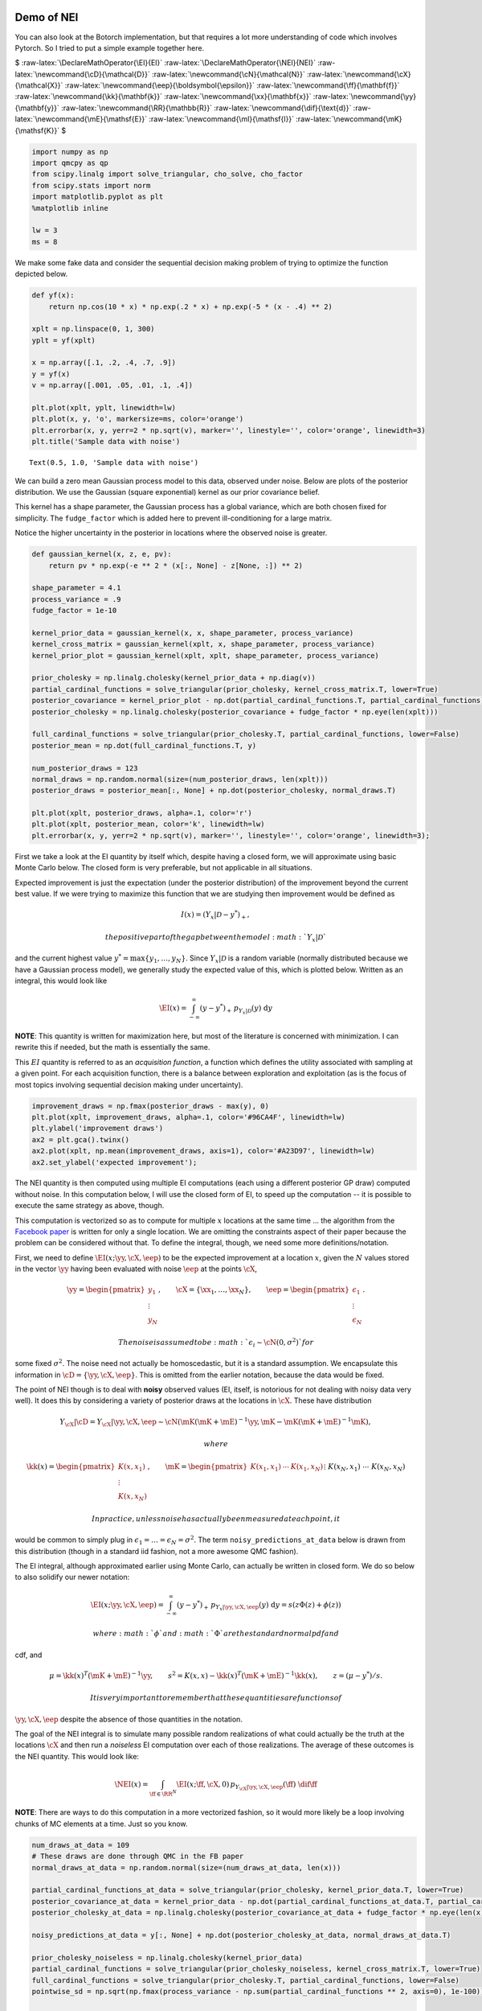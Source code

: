 Demo of NEI
===========

You can also look at the Botorch implementation, but that requires a lot
more understanding of code which involves Pytorch. So I tried to put a
simple example together here.

$ :raw-latex:`\DeclareMathOperator{\EI}{EI}`
:raw-latex:`\DeclareMathOperator{\NEI}{NEI}`
:raw-latex:`\newcommand{\cD}{\mathcal{D}}`
:raw-latex:`\newcommand{\cN}{\mathcal{N}}`
:raw-latex:`\newcommand{\cX}{\mathcal{X}}`
:raw-latex:`\newcommand{\eep}{\boldsymbol{\epsilon}}`
:raw-latex:`\newcommand{\ff}{\mathbf{f}}`
:raw-latex:`\newcommand{\kk}{\mathbf{k}}`
:raw-latex:`\newcommand{\xx}{\mathbf{x}}`
:raw-latex:`\newcommand{\yy}{\mathbf{y}}`
:raw-latex:`\newcommand{\RR}{\mathbb{R}}`
:raw-latex:`\newcommand{\dif}{\text{d}}`
:raw-latex:`\newcommand{\mE}{\mathsf{E}}`
:raw-latex:`\newcommand{\mI}{\mathsf{I}}`
:raw-latex:`\newcommand{\mK}{\mathsf{K}}` $

.. code:: ipython3

    import numpy as np
    import qmcpy as qp
    from scipy.linalg import solve_triangular, cho_solve, cho_factor
    from scipy.stats import norm
    import matplotlib.pyplot as plt
    %matplotlib inline
    
    lw = 3
    ms = 8

We make some fake data and consider the sequential decision making
problem of trying to optimize the function depicted below.

.. code:: ipython3

    def yf(x):
        return np.cos(10 * x) * np.exp(.2 * x) + np.exp(-5 * (x - .4) ** 2)
    
    xplt = np.linspace(0, 1, 300)
    yplt = yf(xplt)
    
    x = np.array([.1, .2, .4, .7, .9])
    y = yf(x)
    v = np.array([.001, .05, .01, .1, .4])
    
    plt.plot(xplt, yplt, linewidth=lw)
    plt.plot(x, y, 'o', markersize=ms, color='orange')
    plt.errorbar(x, y, yerr=2 * np.sqrt(v), marker='', linestyle='', color='orange', linewidth=3)
    plt.title('Sample data with noise')




.. parsed-literal::

    Text(0.5, 1.0, 'Sample data with noise')




.. image:: nei_demo_files/nei_demo_3_1.png


We can build a zero mean Gaussian process model to this data, observed
under noise. Below are plots of the posterior distribution. We use the
Gaussian (square exponential) kernel as our prior covariance belief.

This kernel has a shape parameter, the Gaussian process has a global
variance, which are both chosen fixed for simplicity. The
``fudge_factor`` which is added here to prevent ill-conditioning for a
large matrix.

Notice the higher uncertainty in the posterior in locations where the
observed noise is greater.

.. code:: ipython3

    def gaussian_kernel(x, z, e, pv):
        return pv * np.exp(-e ** 2 * (x[:, None] - z[None, :]) ** 2)
    
    shape_parameter = 4.1
    process_variance = .9
    fudge_factor = 1e-10
    
    kernel_prior_data = gaussian_kernel(x, x, shape_parameter, process_variance)
    kernel_cross_matrix = gaussian_kernel(xplt, x, shape_parameter, process_variance)
    kernel_prior_plot = gaussian_kernel(xplt, xplt, shape_parameter, process_variance)
    
    prior_cholesky = np.linalg.cholesky(kernel_prior_data + np.diag(v))
    partial_cardinal_functions = solve_triangular(prior_cholesky, kernel_cross_matrix.T, lower=True)
    posterior_covariance = kernel_prior_plot - np.dot(partial_cardinal_functions.T, partial_cardinal_functions)
    posterior_cholesky = np.linalg.cholesky(posterior_covariance + fudge_factor * np.eye(len(xplt)))
    
    full_cardinal_functions = solve_triangular(prior_cholesky.T, partial_cardinal_functions, lower=False)
    posterior_mean = np.dot(full_cardinal_functions.T, y)
    
    num_posterior_draws = 123
    normal_draws = np.random.normal(size=(num_posterior_draws, len(xplt)))
    posterior_draws = posterior_mean[:, None] + np.dot(posterior_cholesky, normal_draws.T)
    
    plt.plot(xplt, posterior_draws, alpha=.1, color='r')
    plt.plot(xplt, posterior_mean, color='k', linewidth=lw)
    plt.errorbar(x, y, yerr=2 * np.sqrt(v), marker='', linestyle='', color='orange', linewidth=3);



.. image:: nei_demo_files/nei_demo_5_0.png


First we take a look at the EI quantity by itself which, despite having
a closed form, we will approximate using basic Monte Carlo below. The
closed form is very preferable, but not applicable in all situations.

Expected improvement is just the expectation (under the posterior
distribution) of the improvement beyond the current best value. If we
were trying to maximize this function that we are studying then
improvement would be defined as

.. math::


   I(x) = (Y_x|\mathcal{D} - y^*)_+,

 the positive part of the gap between the model :math:`Y_x|\mathcal{D}`
and the current highest value :math:`y^*=\max\{y_1,\ldots,y_N\}`. Since
:math:`Y_x|\mathcal{D}` is a random variable (normally distributed
because we have a Gaussian process model), we generally study the
expected value of this, which is plotted below. Written as an integral,
this would look like

.. math::


   \EI(x) = \int_{-\infty}^\infty (y - y^*)_+\, p_{Y_x|\mathcal{D}}(y)\; \text{d}y

**NOTE**: This quantity is written for maximization here, but most of
the literature is concerned with minimization. I can rewrite this if
needed, but the math is essentially the same.

This :math:`EI` quantity is referred to as an *acquisition function*, a
function which defines the utility associated with sampling at a given
point. For each acquisition function, there is a balance between
exploration and exploitation (as is the focus of most topics involving
sequential decision making under uncertainty).

.. code:: ipython3

    improvement_draws = np.fmax(posterior_draws - max(y), 0)
    plt.plot(xplt, improvement_draws, alpha=.1, color='#96CA4F', linewidth=lw)
    plt.ylabel('improvement draws')
    ax2 = plt.gca().twinx()
    ax2.plot(xplt, np.mean(improvement_draws, axis=1), color='#A23D97', linewidth=lw)
    ax2.set_ylabel('expected improvement');



.. image:: nei_demo_files/nei_demo_7_0.png


The NEI quantity is then computed using multiple EI computations (each
using a different posterior GP draw) computed without noise. In this
computation below, I will use the closed form of EI, to speed up the
computation -- it is possible to execute the same strategy as above,
though.

This computation is vectorized so as to compute for multiple :math:`x`
locations at the same time ... the algorithm from the `Facebook
paper <https://projecteuclid.org/download/pdfview_1/euclid.ba/1533866666>`__
is written for only a single location. We are omitting the constraints
aspect of their paper because the problem can be considered without
that. To define the integral, though, we need some more
definitions/notation.

First, we need to define :math:`\EI(x;\yy, \cX, \eep)` to be the
expected improvement at a location :math:`x`, given the :math:`N` values
stored in the vector :math:`\yy` having been evaluated with noise
:math:`\eep` at the points :math:`\cX`,

.. math::


   \yy=\begin{pmatrix}y_1\\\vdots\\y_N\end{pmatrix},\qquad \cX=\{\xx_1,\ldots,\xx_N\},\qquad \eep=\begin{pmatrix}\epsilon_1\\\vdots\\\epsilon_N\end{pmatrix}.

 The noise is assumed to be :math:`\epsilon_i\sim\cN(0, \sigma^2)` for
some fixed :math:`\sigma^2`. The noise need not actually be
homoscedastic, but it is a standard assumption. We encapsulate this
information in :math:`\cD=\{\yy,\cX,\eep\}`. This is omitted from the
earlier notation, because the data would be fixed.

The point of NEI though is to deal with **noisy** observed values (EI,
itself, is notorious for not dealing with noisy data very well). It does
this by considering a variety of posterior draws at the locations in
:math:`\cX`. These have distribution

.. math::


   Y_{\cX}|\cD=Y_{\cX}|\yy, \cX, \eep\sim \cN\left(\mK(\mK+\mE)^{-1}\yy, \mK - \mK(\mK+\mE)^{-1}\mK\right),

 where

.. math::


   \kk(x)=\begin{pmatrix}K(x,x_1)\\\vdots\\K(x,x_N)\end{pmatrix},\qquad
   \mK=\begin{pmatrix}
   K(x_1,x_1)&\cdots&K(x_1, x_N)\\&\vdots&\\K(x_N,x_1)&\cdots&K(x_N, x_N)
   \end{pmatrix}=\begin{pmatrix}\kk(x_1)^T\\\vdots\\\kk(x_N)^T\end{pmatrix},\qquad
   \mE=\begin{pmatrix}\epsilon_1&&\\&\ddots&\\&&\epsilon_N\end{pmatrix}

 In practice, unless noise has actually been measured at each point, it
would be common to simply plug in
:math:`\epsilon_1=\ldots=\epsilon_N=\sigma^2`. The term
``noisy_predictions_at_data`` below is drawn from this distribution
(though in a standard iid fashion, not a more awesome QMC fashion).

The EI integral, although approximated earlier using Monte Carlo, can
actually be written in closed form. We do so below to also solidify our
newer notation:

.. math::


   \EI(x;\yy, \cX, \eep) = \int_{-\infty}^\infty (y - y^*)_+\, p_{Y_x|\yy, \cX, \eep}(y)\; \text{d}y = s(z\Phi(z)+\phi(z))

 where :math:`\phi` and :math:`\Phi` are the standard normal pdf and
cdf, and

.. math::


   \mu=\kk(x)^T(\mK+\mE)^{-1}\yy,\qquad s^2 = K(x, x)-\kk(x)^T(\mK+\mE)^{-1}\kk(x),\qquad z=(\mu - y^*)/s.

 It is very important to remember that these quantities are functions of
:math:`\yy,\cX,\eep` despite the absence of those quantities in the
notation.

The goal of the NEI integral is to simulate many possible random
realizations of what could actually be the truth at the locations
:math:`\cX` and then run a *noiseless* EI computation over each of those
realizations. The average of these outcomes is the NEI quantity. This
would look like:

.. math::


   \NEI(x) = \int_{\ff\in\RR^N} \EI(x;\ff, \cX, 0)\, p_{Y_{\cX}|\yy,\cX,\eep}(\ff)\;\dif\ff

**NOTE**: There are ways to do this computation in a more vectorized
fashion, so it would more likely be a loop involving chunks of MC
elements at a time. Just so you know.

.. code:: ipython3

    num_draws_at_data = 109
    # These draws are done through QMC in the FB paper
    normal_draws_at_data = np.random.normal(size=(num_draws_at_data, len(x)))
    
    partial_cardinal_functions_at_data = solve_triangular(prior_cholesky, kernel_prior_data.T, lower=True)
    posterior_covariance_at_data = kernel_prior_data - np.dot(partial_cardinal_functions_at_data.T, partial_cardinal_functions_at_data)
    posterior_cholesky_at_data = np.linalg.cholesky(posterior_covariance_at_data + fudge_factor * np.eye(len(x)))
    
    noisy_predictions_at_data = y[:, None] + np.dot(posterior_cholesky_at_data, normal_draws_at_data.T)
    
    prior_cholesky_noiseless = np.linalg.cholesky(kernel_prior_data)
    partial_cardinal_functions = solve_triangular(prior_cholesky_noiseless, kernel_cross_matrix.T, lower=True)
    full_cardinal_functions = solve_triangular(prior_cholesky.T, partial_cardinal_functions, lower=False)
    pointwise_sd = np.sqrt(np.fmax(process_variance - np.sum(partial_cardinal_functions ** 2, axis=0), 1e-100))
    
    all_noiseless_eis = []
    for draw in noisy_predictions_at_data.T:
        posterior_mean = np.dot(full_cardinal_functions.T, draw)
        
        z = (posterior_mean - max(y)) / pointwise_sd
        ei = pointwise_sd * (z * norm.cdf(z) + norm.pdf(z))
        
        all_noiseless_eis.append(ei)
    
    all_noiseless_eis = np.array(all_noiseless_eis)
    
    plt.plot(xplt, all_noiseless_eis.T, alpha=.1, color='#96CA4F', linewidth=lw)
    plt.ylabel('expected improvement draws', color='#96CA4F')
    ax2 = plt.gca().twinx()
    ax2.plot(xplt, np.mean(all_noiseless_eis, axis=0), color='#A23D97', linewidth=lw)
    ax2.set_ylabel('noisy expected improvement', color='#A23D97');



.. image:: nei_demo_files/nei_demo_9_0.png


Goal
----

What would be really great would be if we could compute integrals like
the EI integral or the NEI integral using QMC. If there are
opportunities to use the latest research to adaptively study tolerance
and truncate, that would be absolutely amazing.

I put the NEI example up first because the FB crew has already done a
great job showing how QMC can play a role. But, as you can see, NEI is
more complicated than EI, and also not yet as popular in the community
(though that may change).

Bonus stuff
~~~~~~~~~~~

Even the EI integral, which does have a closed form, might better be
considered in a QMC fashion because of interesting use cases. I'm going
to reconsider the same problem from above, but here I am not looking to
maximize the function -- I want to find the "level set" associated with
the value :math:`y=1`. Below you can see how the different outcome might
look.

In this case, the quantity of relevance is not exactly an integral, but
it is a function of this posterior mean and standard deviation, which
might need to be estimated through an integral (rather than the closed
form, which we do have for a GP situation).

.. code:: ipython3

    fig, axes = plt.subplots(1, 3, figsize=(14, 4))
    
    ax = axes[0]
    ax.plot(xplt, yplt, linewidth=lw)
    ax.plot(x, y, 'o', markersize=ms, color='orange')
    ax.errorbar(x, y, yerr=2 * np.sqrt(v), marker='', linestyle='', color='orange', linewidth=3)
    ax.set_title('Sample data with noise')
    ax.set_ylim(-2.4, 2.4)
    
    ax = axes[1]
    ax.plot(xplt, posterior_draws, alpha=.1, color='r')
    ax.plot(xplt, posterior_mean, color='k', linewidth=lw)
    ax.set_title('Posterior draws')
    ax.set_ylim(-2.4, 2.4)
    
    ax = axes[2]
    posterior_mean_distance_from_1 = np.mean(np.abs(posterior_draws - 1), axis=1)
    posterior_standard_deviation = np.std(posterior_draws, axis=1)
    level_set_expected_improvement = norm.cdf(-posterior_mean_distance_from_1 / posterior_standard_deviation)
    ax.plot(xplt, level_set_expected_improvement, color='#A23D97', linewidth=lw)
    ax.set_title('level set expected improvement')
    
    plt.tight_layout();



.. image:: nei_demo_files/nei_demo_13_0.png


Computation of the QEI quantity using ``qmcpy``
===============================================

NEI is an important quantity, but there are other quantities as well
which could be considered relevant demonstrations of higher dimensional
integrals.

One such quantity is a computation involving :math:`q` "next points" to
sample in a BO process; in the standard formulation this quantity might
involve just :math:`q=1`, but :math:`q>1` is also of interest for
batched evaluation in parallel.

This quantity is defined as

.. math::


   \EI_q(x_1, \ldots, x_q;\yy, \cX, \eep) = \int_{\RR^q} \max_{1\leq i\leq q}\left[{(y_i - y^*)_+}\right]\, p_{Y_{x_1,\ldots, x_q}|\yy, \cX, \eep}(y_1, \ldots, y_q)\; \text{d}y_1\cdots\text{d}y_q

The example I am considering here is with :math:`q=5` but this quantity
could be made larger. Each of these QEI computations (done in a
vectorized fashion in production) would be needed in an optimization
loop (likely powered by CMAES or some other high dimensional nonconvex
optimization tool). This optimization problem would take place in a
:math:`qd` dimensional space, which is one aspect which usually prevents
:math:`q` from being too large.

Note that some of this will look much more confusing in :math:`d>1`, but
it is written here in a simplified version.

.. code:: ipython3

    q = 5  # number of "next points" to be considered simultaneously
    next_x = np.array([0.158,  0.416,  0.718,  0.935,  0.465])
    
    def compute_qei(next_x, mc_strat, num_posterior_draws):
        q = len(next_x)
        
        kernel_prior_data = gaussian_kernel(x, x, shape_parameter, process_variance)
        kernel_cross_matrix = gaussian_kernel(next_x, x, shape_parameter, process_variance)
        kernel_prior_plot = gaussian_kernel(next_x, next_x, shape_parameter, process_variance)
        prior_cholesky = np.linalg.cholesky(kernel_prior_data + np.diag(v))
        
        partial_cardinal_functions = solve_triangular(prior_cholesky, kernel_cross_matrix.T, lower=True)
        posterior_covariance = kernel_prior_plot - np.dot(partial_cardinal_functions.T, partial_cardinal_functions)
        posterior_cholesky = np.linalg.cholesky(posterior_covariance + fudge_factor * np.eye(q))
        
        full_cardinal_functions = solve_triangular(prior_cholesky.T, partial_cardinal_functions, lower=False)
        posterior_mean = np.dot(full_cardinal_functions.T, y)
            
        if mc_strat == 'numpy':
            normal_draws = np.random.normal(size=(num_posterior_draws, q))
        elif mc_strat == 'lattice':
            distrib = qp.Lattice(dimension=q, scramble=True, replications=0, backend='MPS')
            normal_draws = qp.Gaussian(distrib).gen_mimic_samples(n_min=0, n_max=num_posterior_draws)
        else:
            distrib = qp.IIDStdGaussian(dimension=q)
            normal_draws = qp.Gaussian(distrib).gen_mimic_samples(n=num_posterior_draws)
        posterior_draws = posterior_mean[:, None] + np.dot(posterior_cholesky, normal_draws.T)
        
        return np.mean(np.fmax(np.max(posterior_draws[:, :num_posterior_draws] - max(y), axis=0), 0))

.. code:: ipython3

    num_posterior_draws_to_test = 2 ** np.arange(4, 17)
    
    vals = {}
    for mc_strat in ('numpy', 'iid', 'lattice'):
        vals[mc_strat] = []
    
        for num_posterior_draws in num_posterior_draws_to_test:
            qei_estimate = compute_qei(next_x, mc_strat, num_posterior_draws)
            vals[mc_strat].append(qei_estimate)
    
        vals[mc_strat] = np.array(vals[mc_strat])
    #reference_answer = compute_qei(next_x, 'lattice', 2 ** 7 * max(num_posterior_draws_to_test))
    reference_answer = compute_qei(next_x, 'lattice', 2 ** 20)

.. code:: ipython3

    for name, results in vals.items():
        plt.loglog(num_posterior_draws_to_test, abs(results - reference_answer), label=name)
    plt.loglog(num_posterior_draws_to_test, .05 * num_posterior_draws_to_test ** -.5, '--k', label='$O(N^{-1/2})$')
    plt.loglog(num_posterior_draws_to_test, .3 * num_posterior_draws_to_test ** -1.0, '-.k', label='$O(N^{-1})$')
    plt.xlabel('N - number of points')
    plt.ylabel('Accuracy')
    plt.legend(loc='lower left');



.. image:: nei_demo_files/nei_demo_17_0.png


This is very similar to what the FB paper talked about and I think
exactly the kind of thing we should be emphasizing in our discussions in
a potential blog post which talks about BO applications of QMC.

Such a blog post is something that I would be happy to write up, by the
way.

